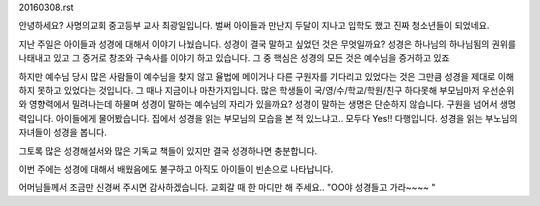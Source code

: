 20160308.rst 
안녕하세요? 사명의교회 중고등부 교사 최광일입니다.
벌써 아이들과 만난지 두달이 지나고 입학도 했고 진짜 청소년들이 되었네요.

지난 주일은 아이들과 성경에 대해서 이야기 나눴습니다.
성경이 결국 말하고 싶었던 것은 무엇일까요? 
성경은 하나님의 하나님됨의 권위를 나태내고 있고 그 증거로 창조와 구속사를 이야기 하고 있습니다. 
그 중 핵심은 성경의 모든 것은 예수님을 증거하고 있죠

하지만 예수님 당시 많은 사람들이 예수님을 찾지 않고 율법에 메이거나 다른 구원자를 기다리고 있었다는 것은
그만큼 성경을 제대로 이해하지 못하고 있었다는 것입니다. 
그 때나 지금이나 마찬가지입니다. 많은 학생들이 국/영/수/학교/학원/친구 하다못해 부모님마저 우선순위와 영향력에서
밀려나는데 하물며 성경이 말하는 예수님의 자리가 있을까요?
성경이 말하는 생명은 단순하지 않습니다. 구원을 넘어서 생명력입니다. 
아이들에게 물어봤습니다. 집에서 성경을 읽는 부모님의 모습을 본 적 있느냐고.. 
모두다 Yes!! 다행입니다. 성경을 읽는 부노님의 자녀들이 성경을 봅니다. 

그토록 많은 성경해설서와 많은 기독교 책들이 있지만 결국 성경하나면 충분합니다.
 
이번 주에는 성경에 대해서 배웠음에도 불구하고 아직도 아이들이 빈손으로 나타납니다. 

어머님들께서 조금만 신경써 주시면 감사하겠습니다.
교회갈 때 한 마디만 해 주세요.. "OO야 성경들고 가라~~~~ "

